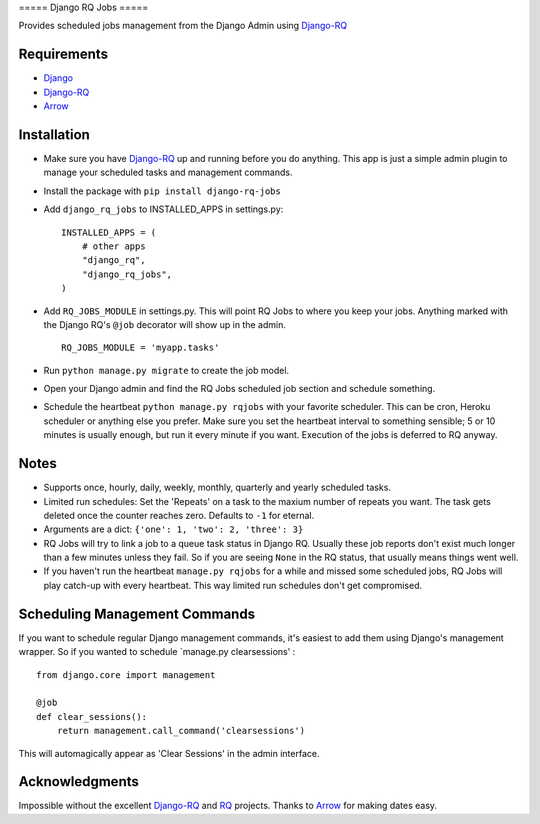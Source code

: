 ===== Django RQ Jobs =====

Provides scheduled jobs management from the Django Admin using
`Django-RQ <https://github.com/ui/django-rq>`__

Requirements
------------

-  `Django <https://www.djangoproject.com>`__
-  `Django-RQ <https://github.com/ui/django-rq>`__
-  `Arrow <https://github.com/crsmithdev/arrow>`__

Installation
------------

-  Make sure you have `Django-RQ <https://github.com/ui/django-rq>`__ up
   and running before you do anything. This app is just a simple admin
   plugin to manage your scheduled tasks and management commands.

-  Install the package with ``pip install django-rq-jobs``

-  Add ``django_rq_jobs`` to INSTALLED\_APPS in settings.py:

   ::

       INSTALLED_APPS = (
           # other apps
           "django_rq",
           "django_rq_jobs",
       )

-  Add ``RQ_JOBS_MODULE`` in settings.py. This will point RQ Jobs to
   where you keep your jobs. Anything marked with the Django RQ's
   ``@job`` decorator will show up in the admin.

   ::

       RQ_JOBS_MODULE = 'myapp.tasks'

-  Run ``python manage.py migrate`` to create the job model.

-  Open your Django admin and find the RQ Jobs scheduled job section and
   schedule something.

-  Schedule the heartbeat ``python manage.py rqjobs`` with your favorite
   scheduler. This can be cron, Heroku scheduler or anything else you
   prefer. Make sure you set the heartbeat interval to something
   sensible; 5 or 10 minutes is usually enough, but run it every minute
   if you want. Execution of the jobs is deferred to RQ anyway.

Notes
-----

-  Supports once, hourly, daily, weekly, monthly, quarterly and yearly
   scheduled tasks.

-  Limited run schedules: Set the 'Repeats' on a task to the maxium
   number of repeats you want. The task gets deleted once the counter
   reaches zero. Defaults to ``-1`` for eternal.

-  Arguments are a dict: ``{'one': 1, 'two': 2, 'three': 3}``

-  RQ Jobs will try to link a job to a queue task status in Django RQ.
   Usually these job reports don't exist much longer than a few minutes
   unless they fail. So if you are seeing ``None`` in the RQ status,
   that usually means things went well.

-  If you haven't run the heartbeat ``manage.py rqjobs`` for a while and
   missed some scheduled jobs, RQ Jobs will play catch-up with every
   heartbeat. This way limited run schedules don't get compromised.

Scheduling Management Commands
------------------------------

If you want to schedule regular Django management commands, it's easiest
to add them using Django's management wrapper. So if you wanted to
schedule \`manage.py clearsessions' :

::

    from django.core import management

    @job
    def clear_sessions():
        return management.call_command('clearsessions')

This will automagically appear as 'Clear Sessions' in the admin
interface.

Acknowledgments
---------------

Impossible without the excellent
`Django-RQ <https://github.com/ui/django-rq>`__ and
`RQ <https://github.com/nvie/rq>`__ projects. Thanks to
`Arrow <https://github.com/crsmithdev/arrow>`__ for making dates easy.
